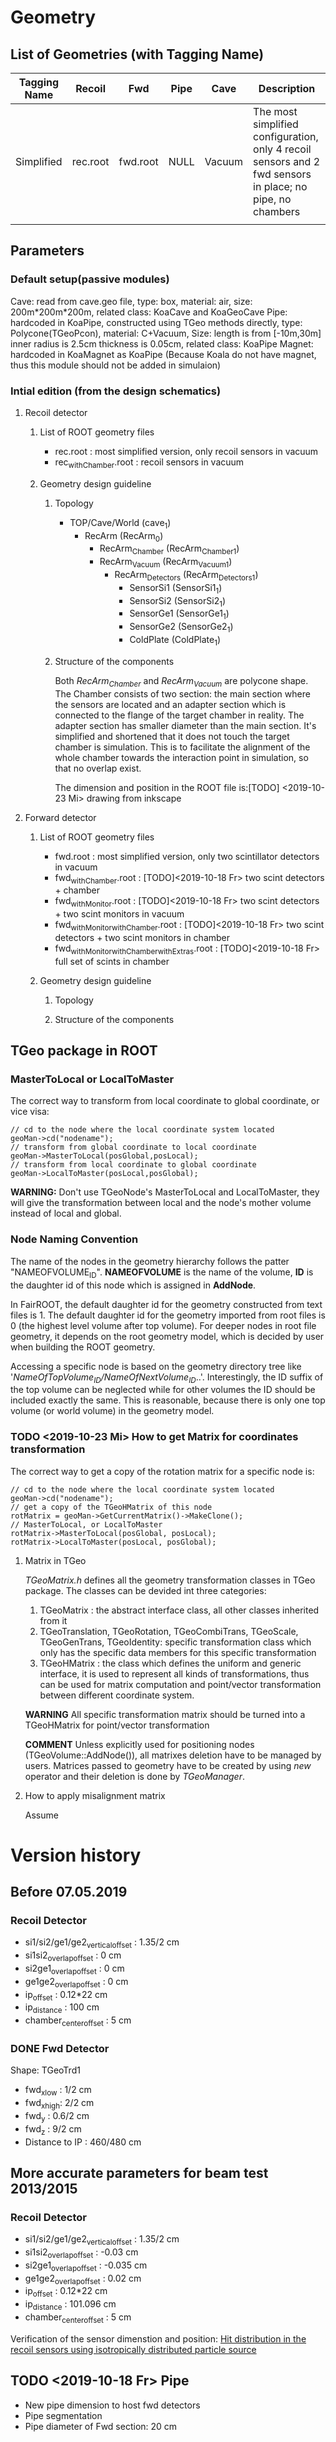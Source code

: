* Geometry 
** List of Geometries (with Tagging Name)
   |--------------+----------+----------+------+--------+-----------------------------------------------------------------------------------------------------------|
   | Tagging Name | Recoil   | Fwd      | Pipe | Cave   | Description                                                                                               |
   |--------------+----------+----------+------+--------+-----------------------------------------------------------------------------------------------------------|
   | Simplified   | rec.root | fwd.root | NULL | Vacuum | The most simplified configuration, only 4 recoil sensors and 2 fwd sensors in place; no pipe, no chambers |
   |              |          |          |      |        |                                                                                                           |

** Parameters
*** Default setup(passive modules)
    Cave: read from cave.geo file, type: box, material: air, size: 200m*200m*200m, related class: KoaCave and KoaGeoCave
    Pipe: hardcoded in KoaPipe, constructed using TGeo methods directly, type: Polycone(TGeoPcon), material: C+Vacuum,
          Size: length is from [-10m,30m] inner radius is 2.5cm thickness is 0.05cm, related class: KoaPipe
    Magnet: hardcoded in KoaMagnet as KoaPipe (Because Koala do not have magnet, thus this module should not be added in simulaion)

*** Intial edition (from the design schematics)
**** Recoil detector
***** List of ROOT geometry files
      - rec.root : most simplified version, only recoil sensors in vacuum
      - rec_withChamber.root : recoil sensors in vacuum
    
***** Geometry design guideline 

****** Topology
      - TOP/Cave/World (cave_1)
        - RecArm (RecArm_0)
          - RecArm_Chamber (RecArm_Chamber_1)
          - RecArm_Vacuum  (RecArm_Vacuum_1)
            - RecArm_Detectors (RecArm_Detectors_1)
              - SensorSi1 (SensorSi1_1)
              - SensorSi2 (SensorSi2_1)
              - SensorGe1 (SensorGe1_1)
              - SensorGe2 (SensorGe2_1)
              - ColdPlate (ColdPlate_1)
              
****** Structure of the components
       Both /RecArm_Chamber/ and /RecArm_Vacuum/ are polycone shape.
       The Chamber consists of two section: the main section where the sensors are located 
       and an adapter section which is connected to the flange of the target chamber in reality. 
       The adapter section has smaller diameter than the main section.
       It's simplified and shortened that it does not touch the target chamber is simulation.
       This is to facilitate the alignment of the whole chamber towards the interaction point in simulation,
       so that no overlap exist.

       The dimension and position in the ROOT file is:[TODO] <2019-10-23 Mi> drawing from inkscape

**** Forward detector
***** List of ROOT geometry files
      - fwd.root : most simplified version, only two scintillator detectors in vacuum
      - fwd_withChamber.root : [TODO]<2019-10-18 Fr> two scint detectors + chamber
      - fwd_withMonitor.root : [TODO]<2019-10-18 Fr> two scint detectors + two scint monitors in vacuum
      - fwd_withMonitor_withChamber.root : [TODO]<2019-10-18 Fr> two scint detectors + two scint monitors in chamber
      - fwd_withMonitor_withChamber_withExtras.root : [TODO]<2019-10-18 Fr> full set of scints in chamber

***** Geometry design guideline 

****** Topology

****** Structure of the components

** TGeo package in ROOT
*** MasterToLocal or LocalToMaster
    The correct way to transform from local coordinate to global coordinate, or vice visa:
    #+BEGIN_SRC C++
    // cd to the node where the local coordinate system located
    geoMan->cd("nodename");
    // transform from global coordinate to local coordinate
    geoMan->MasterToLocal(posGlobal,posLocal);
    // transform from local coordinate to global coordinate
    geoMan->LocalToMaster(posLocal,posGlobal);
    #+END_SRC

    *WARNING:* Don't use TGeoNode's MasterToLocal and LocalToMaster, they will give the transformation between local and the node's 
    mother volume instead of local and global.

*** Node Naming Convention 
    The name of the nodes in the geometry hierarchy follows the patter "NAMEOFVOLUME_ID".
    *NAMEOFVOLUME* is the name of the volume, *ID* is the daughter id of this node which is assigned in *AddNode*.
    
    In FairROOT, the default daughter id for the geometry constructed from text files is 1.
    The default daughter id for the geometry imported from root files is 0 (the highest level volume after top volume).
    For deeper nodes in root file geometry, it depends on the root geometry model, which is decided by user when building the ROOT geometry.
    
    Accessing a specific node is based on the geometry directory tree like '/NameOfTopVolume_ID/NameOfNextVolume_ID/..'.
    Interestingly, the ID suffix of the top volume can be neglected while for other volumes the ID should be included exactly the same.
    This is reasonable, because there is only one top volume (or world volume) in the geometry model.

*** TODO <2019-10-23 Mi> How to get Matrix for coordinates transformation
    The correct way to get a copy of the rotation matrix for a specific node is:
    #+BEGIN_SRC C++
    // cd to the node where the local coordinate system located
    geoMan->cd("nodename");
    // get a copy of the TGeoHMatrix of this node
    rotMatrix = geoMan->GetCurrentMatrix()->MakeClone();
    // MasterToLocal, or LocalToMaster
    rotMatrix->MasterToLocal(posGlobal, posLocal);
    rotMatrix->LocalToMaster(posLocal, posGlobal);
    #+END_SRC
    
**** Matrix in TGeo
     /TGeoMatrix.h/ defines all the geometry transformation classes in TGeo package.
     The classes can be devided int three categories:
     1. TGeoMatrix : the abstract interface class, all other classes inherited from it
     2. TGeoTranslation, TGeoRotation, TGeoCombiTrans, TGeoScale, TGeoGenTrans, TGeoIdentity: 
        specific transformation class which only has the specific data members for this specific transformation
     3. TGeoHMatrix : the class which defines the uniform and generic interface,
        it is used to represent all kinds of transformations, thus can be used for matrix computation 
        and point/vector transformation between different coordinate system.
     
     *WARNING* All specific transformation matrix should be turned into a TGeoHMatrix for point/vector transformation
     
     *COMMENT* Unless explicitly used for positioning nodes (TGeoVolume::AddNode()), all matrixes deletion have to be
     managed by users. Matrices passed to geometry have to be created by using /new/ operator and their deletion is done
     by /TGeoManager/.

**** How to apply misalignment matrix
    Assume 

* Version history
** Before 07.05.2019
*** Recoil Detector
   - si1/si2/ge1/ge2_vertical_offset : 1.35/2 cm
   - si1si2_overlap_offset : 0 cm
   - si2ge1_overlap_offset : 0 cm
   - ge1ge2_overlap_offset : 0 cm
   - ip_offset : 0.12*22 cm
   - ip_distance : 100 cm
   - chamber_center_offset : 5 cm
*** DONE Fwd Detector 
    CLOSED: [2019-10-18 Fr 11:42]
    Shape: TGeoTrd1
    - fwd_x_low : 1/2 cm
    - fwd_x_high: 2/2 cm
    - fwd_y : 0.6/2 cm
    - fwd_z : 9/2 cm
    - Distance to IP : 460/480 cm

** More accurate parameters for beam test 2013/2015
*** Recoil Detector
   - si1/si2/ge1/ge2_vertical_offset : 1.35/2 cm
   - si1si2_overlap_offset : -0.03 cm
   - si2ge1_overlap_offset : -0.035 cm
   - ge1ge2_overlap_offset : 0.02 cm
   - ip_offset : 0.12*22 cm
   - ip_distance : 101.096 cm
   - chamber_center_offset : 5 cm
   
   Verification of the sensor dimenstion and position:
   [[file:rec_dimension_verification.pdf][Hit distribution in the recoil sensors using isotropically distributed particle source]]
    
** TODO <2019-10-18 Fr> Pipe
   - New pipe dimension to host fwd detectors
   - Pipe segmentation
   - Pipe diameter of Fwd section: 20 cm
 
** TODO <2019-10-18 Fr> A modifiable geometry model needed for small changes in simulation

** <2019-10-18 Fr> For simplified geometry, no chamber involved, the Cave material is changed to vacuum from air

* Anatomy of FairRoot framework
** Running environment
*** Common
*** MC Simulation
    MC Simulation is based on ROOT VMC package. VMC aims to provide a common interface to various MC engines.
    Currently, only the interfaces of Geant3 and Geant4 are implemented.
    
**** Key classes in VMC
*****  TVirtualMC
       TVirtualMC is the interface (encapulate all the internals) to a specific MC engine.
       Each MC engine should provide a class inheriting TVirtualMC. Normally, they are provided by the MC engine providers.
       For Geant3/Geant4, they are provided in /geant3/ and /geant4_vmc/ packages respectively, with the class name *TGeant3* and *TGeant4*.
       User do not need to write his own version of *TVirtualMC* inherited class. It is the responsibility of the MC engine developper.
       
       It is a singleton (thread local). And it keeps an reference to gMCApplication.

*****  TVirtualMCApplication
      User-defined interface class to MC engine. It is a mandatory class, i.e. the user (framework developper)  must implement this class
      according to his needs. In FairRoot, this class is *FairMCApplication*. It contains necessary hooks which will be called by MC engine
      in the simulation. In this sense, it acts as an interface to the underlying MC engine. The hooks can be divided into three categories:
      1. Hooks have to be implemented by the user, like /ConstructGeometry/, /InitGeometry/, /GeneratePrimaries/, /BeginEvent/, /BeginPrimary/,
         /PreTrack/, /Stepping/, /PostTrack/, /FinishPrimary/, /FinishEvent/
      2. Hooks with default implementation. Depending on the customization level of user's simulation needs, these hooks can also be overloaded
         by the user, like: /MisalignGeometry/, /ConstructOpGeometry/, /ConstructSensitiveDetectors/, /AddParticles/, /AddIons/, /TrackingRmax/
         /TrackingZmax/ etc.
      3. Hooks related to the multi-thread simulation, like /InitOnWorker/, /BeginRunOnWorker/, /FinishRunOnWorker/, /Merge/.
      
      Before a user can instantiate an MC engine, an object from *TVirtualMCApplication* needs to be present.
****** FairMCApplication
       Interface from application developper to the framework internals.

****** FairRunSim
       Interface to *FairMCApplication*, used by the end user directly. Organize the invoking of the functions in *FairMCApplication* to provide
       the end user a more friedly interface.
       All running configuration interface is implemented in this class.
       End-user can control the simulation through the interface provided by this class.
       
******* List of functions for configuration and steering:
******** Configuration:
         - SetUserConfig --> change member /fUserConfig/, the name of the macro for geant configuration
         - SetUserCuts   --> change member /fUserCuts/, the name of the macro for geant cuts
         - SetUserDecay  --> change member /fUserDecay/, the switch flag of using user decay model or the default pythia decay model;
                             also change member /fUserDecayConfig/ , the name of the macro for decay configuration
         - AddModule     --> change member /ListOfModules/, the list of geometry setup
         - SetField      --> change member /fField/, the magnet field
         - SetGenerator  --> change member /fGen/, the primary generator
         - SetBeamMom    --> change member /fUseBeamMom/ and /fBeamMom/, the flag and the beam energy value
         - SetIsMT       --> change member /fIsMT/, MT mode option (G4 only)
         - SetSimSetup   --> change member /fSimSetup/, A user provided function to do simulation configuration instead of using macro
                             and the flag /fUseSimSetupFunction/

         - SetMaterials
         - SetGeoModel
          
         - AddNewIon
         - AddNewParticle
         - SetPythiaDecayer
         - SetRadLenRegister
         - SetRadMapRegister
         - SetRadGridRegister
         - SetStoreTraj
         - SetTrackingDebugMode
         - AddMesh

******** Steering
         - Init
         - Run
         - StopMCRun

***** TVirtualMCStack 
***** TVirtualMCDecayer
***** TVitrualMCSensitiveDetector

**** Running environment
     *VMCWORKDIR* is the working directory for VMC. The default is the source directory of the application, like /KoalaSoft/.
     The default value is set by the /config.sh/ script under build directory.
     *VMCWORKDIR* should contain a subdirectory called /gconfig/, which contains all the macros which may be used for user
     defined configuration.

**** Workflow
     1. New *FairMCApplication* (through *FairRunSim*)
     2. New *TG3/4RunConfiguration* (through the default /g3/4Config.C/ macro)
     3. New *TGeant3/4* (through the default /g3/4Config.C/ macro)

**** User defined configuration
     Two ways of passing user's configuration: macros or functions
     Macros:
     - g3/4Config.C (Config())
       1. RunConiguration
       2. TGeant3/4
       3. Stack
       
     - SetCuts.C (SetCuts())

     Functions
*** Recontruction & Analysis & Other Tasks
** Stack
*** Class Hierarchy
    KoaStack --> FairGenericStack --> TVirtualMCStack
*** Overview
    MC Stack basically need to provide an interface to pop out track for simulation and also an interface to push back secondaries generated in the simulation for later transportation.
    The most important functions:
    - PushTrack
    - PopNextTrack
    - PopPrimaryForTracking
      
    FairRoot provides FairGenericStack, which further defines interfaces for MCtrack persistence, filtering and fast simulation.
    The most important functions:
    - FillTrackArray :: Fill the MCTrack output array, applying the filter criteria
    - UpdateTrackIndex ::
    - SetDetArrayList ::
    - Register ::
    - CloneStack :: 
    
*** Data Structure of Stack
    How the data structure of Stack is organized is defined by the user himself.
    KoaStack contains :
    - fParticles :: an array of TParticles appeared in the simulation (both primaries and secondaries put into or created by the transport engine).
                    It acts as a record of all the particles in the simulation. The index in this container is the *trackID* (starting from 0).
    - fTracks :: an array of KoaMCTracks, which are formed from a subset of fParticles. KoaMCTrack is a data class representing a track in the simulation.
                 KoaMCTrack is built from a TParticle together with the MCHits Number in each detector. Tracks in the simulation need to pass a filter to
                 be filled into fTracks. fTracks finally can be written to the output file for offline analysis.
    - fStack :: the underlining FILO stack of TParticles, which is used the FILO stack of TParticles. fStack is used to pop out the next track to be simulated.
                For each simulated particle, it will be popped out from fStack but it still exists in fParticles.
    - fDetList :: inherited from FairGenericStack, a list of detectors registering hits in the simulation
    
    Auxiliary data members:
    - fCurrentTrack :: index of current track in fParticles, i.e. the trackID
    - fNPrimaries :: number of primaries
    - fNParticles :: size of fParticles
    - fNTracks ::  size of fTracks
                  
    Data members used for filtering:
    - f
*** Key functions:
    Functions to be implemented by user:
    - PushTrack
    - CloneStack :: used in MT mode only
*** Questions
**** TODO In the example implementation, there is a std::stack and a TClonesArray buffer assigned.
     PopNextTrack pop out the particles from the std::stack, while PopPrimaryForTracking pop out the first several particles
     from the TClonesArray and transformed into simulation recognized tracks. The problem is the primary particles provide by
     user are also pushed to the std::stack, which in principle will be pop out for simulation again.

* Migration to Multi Thread Mode
** Classes to be modified
*** Stack
*** Generators
*** Detector Modules
** Run time environment
*** Number of threads
    #+begin_src shell
    export G4FORCENUMBEROFTHREADS=threadNumber
    #+end_src

